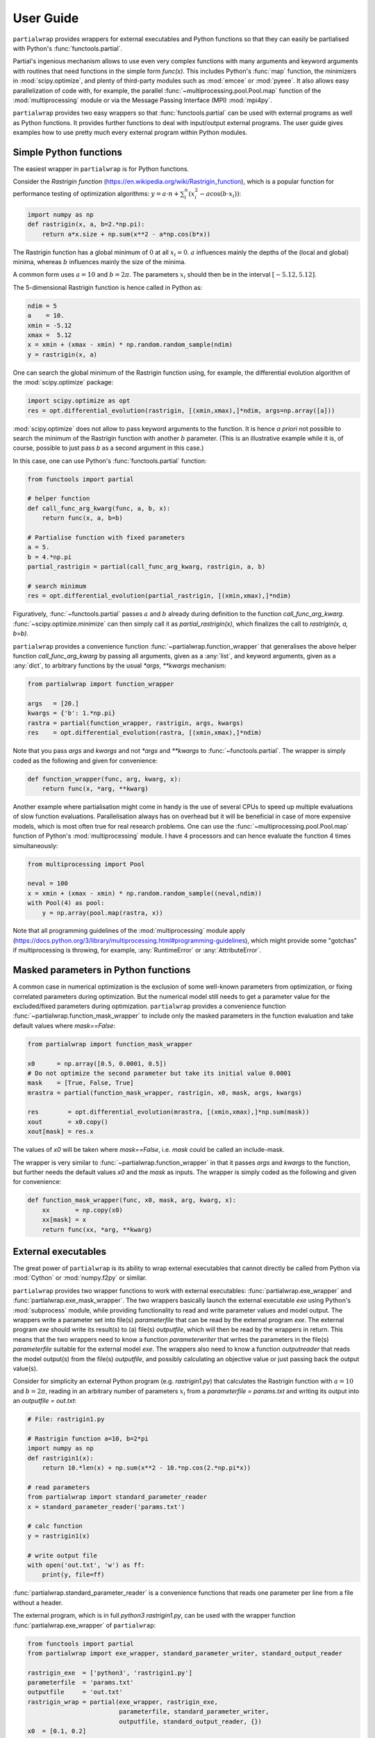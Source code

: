**********
User Guide
**********

``partialwrap`` provides wrappers for external executables and Python functions so that they can
easily be partialised with Python's :func:`functools.partial`.

Partial's ingenious mechanism allows to use even very complex functions with many arguments and
keyword arguments with routines that need functions in the simple form `func(x)`. This includes
Python's :func:`map` function, the minimizers in :mod:`scipy.optimize`, and plenty of third-party
modules such as :mod:`emcee` or :mod:`pyeee`. It also allows easy parallelization of code with, for
example, the parallel :func:`~multiprocessing.pool.Pool.map` function of the :mod:`multiprocessing`
module or via the Message Passing Interface (MPI) :mod:`mpi4py`.

``partialwrap`` provides two easy wrappers so that :func:`functools.partial` can be used with
external programs as well as Python functions. It provides further functions to deal with
input/output external programs. The user guide gives examples how to use pretty much every external
program within Python modules.


Simple Python functions
=======================

The easiest wrapper in ``partialwrap`` is for Python functions.

Consider the *Rastrigin function* (https://en.wikipedia.org/wiki/Rastrigin_function), which is a
popular function for performance testing of optimization algorithms: :math:`y = a \cdot n +
\sum_i^n (x_i^2 - a \cos(b \cdot x_i))`:

.. code-block:: python

   import numpy as np
   def rastrigin(x, a, b=2.*np.pi):
       return a*x.size + np.sum(x**2 - a*np.cos(b*x))

The Rastrigin function has a global minimum of :math:`0` at all :math:`x_i = 0`. :math:`a` influences
mainly the depths of the (local and global) minima, whereas :math:`b` influences mainly the size of
the minima.

A common form uses :math:`a = 10` and :math:`b = 2 \pi`. The parameters :math:`x_i` should then be
in the interval :math:`[-5.12,5.12]`.

The 5-dimensional Rastrigin function is hence called in Python as:

.. code-block:: python

   ndim = 5
   a    = 10.
   xmin = -5.12
   xmax =  5.12
   x = xmin + (xmax - xmin) * np.random.random_sample(ndim)
   y = rastrigin(x, a)

One can search the global minimum of the Rastrigin function using, for example, the differential
evolution algorithm of the :mod:`scipy.optimize` package:

.. code-block:: python

   import scipy.optimize as opt
   res = opt.differential_evolution(rastrigin, [(xmin,xmax),]*ndim, args=np.array([a]))

:mod:`scipy.optimize` does not allow to pass keyword arguments to the function. It is hence *a
priori* not possible to search the minimum of the Rastrigin function with another :math:`b`
parameter. (This is an illustrative example while it is, of course, possible to just pass `b` as a
second argument in this case.)

In this case, one can use Python's :func:`functools.partial` function:

.. code-block:: python

   from functools import partial

   # helper function
   def call_func_arg_kwarg(func, a, b, x):
       return func(x, a, b=b)

   # Partialise function with fixed parameters
   a = 5.
   b = 4.*np.pi
   partial_rastrigin = partial(call_func_arg_kwarg, rastrigin, a, b)

   # search minimum
   res = opt.differential_evolution(partial_rastrigin, [(xmin,xmax),]*ndim)

Figuratively, :func:`~functools.partial` passes :math:`a` and :math:`b` already during definition
to the function `call_func_arg_kwarg`. :func:`~scipy.optimize.minimize` can then simply call it as
`partial_rastrigin(x)`, which finalizes the call to `rastrigin(x, a, b=b)`.

``partialwrap`` provides a convenience function :func:`~partialwrap.function_wrapper` that
generalises the above helper function `call_func_arg_kwarg` by passing all arguments, given as a
:any:`list`, and keyword arguments, given as a :any:`dict`, to arbitrary functions by the usual
`*args`, `**kwargs` mechanism:

.. code-block:: python

   from partialwrap import function_wrapper

   args   = [20.]
   kwargs = {'b': 1.*np.pi}
   rastra = partial(function_wrapper, rastrigin, args, kwargs)
   res    = opt.differential_evolution(rastra, [(xmin,xmax),]*ndim)

Note that you pass `args` and `kwargs` and not `*args` and `**kwargs` to :func:`~functools.partial`.
The wrapper is simply coded as the following and given for convenience:

.. code-block:: python

   def function_wrapper(func, arg, kwarg, x):
       return func(x, *arg, **kwarg)

Another example where partialisation might come in handy is the use of several CPUs to speed up
multiple evaluations of slow function evaluations. Parallelisation always has on overhead but it
will be beneficial in case of more expensive models, which is most often true for real research
problems. One can use the :func:`~multiprocessing.pool.Pool.map` function of Python's
:mod:`multiprocessing` module. I have 4 processors and can hence evaluate the function 4 times
simultaneously:

.. code-block:: python

   from multiprocessing import Pool

   neval = 100
   x = xmin + (xmax - xmin) * np.random.random_sample((neval,ndim))
   with Pool(4) as pool: 
       y = np.array(pool.map(rastra, x))

Note that all programming guidelines of the :mod:`multiprocessing` module apply
(https://docs.python.org/3/library/multiprocessing.html#programming-guidelines), which might
provide some "gotchas" if multiprocessing is throwing, for example, :any:`RuntimeError` or
:any:`AttributeError`.


Masked parameters in Python functions
=====================================

A common case in numerical optimization is the exclusion of some well-known parameters from
optimization, or fixing correlated parameters during optimization. But the numerical model still
needs to get a parameter value for the excluded/fixed parameters during optimization.
``partialwrap`` provides a convenience function :func:`~partialwrap.function_mask_wrapper` to
include only the masked parameters in the function evaluation and take default values where
`mask==False`:

.. code-block:: python

   from partialwrap import function_mask_wrapper

   x0      = np.array([0.5, 0.0001, 0.5])
   # Do not optimize the second parameter but take its initial value 0.0001
   mask    = [True, False, True]
   mrastra = partial(function_mask_wrapper, rastrigin, x0, mask, args, kwargs)

   res        = opt.differential_evolution(mrastra, [(xmin,xmax),]*np.sum(mask))
   xout       = x0.copy()
   xout[mask] = res.x

The values of `x0` will be taken where `mask==False`, i.e. `mask` could be called an include-mask.

The wrapper is very similar to :func:`~partialwrap.function_wrapper` in that it passes `args` and
`kwargs` to the function, but further needs the default values `x0` and the `mask` as inputs. The
wrapper is simply coded as the following and given for convenience:

.. code-block:: python

   def function_mask_wrapper(func, x0, mask, arg, kwarg, x):
       xx       = np.copy(x0)
       xx[mask] = x
       return func(xx, *arg, **kwarg)


External executables
====================

The great power of ``partialwrap`` is its ability to wrap external executables that cannot directly
be called from Python via :mod:`Cython` or :mod:`numpy.f2py` or similar.

``partialwrap`` provides two wrapper functions to work with external executables:
:func:`partialwrap.exe_wrapper` and :func:`partialwrap.exe_mask_wrapper`. The two wrappers
basically launch the external executable `exe` using Python's :mod:`subprocess` module, while
providing functionality to read and write parameter values and model output. The wrappers write a
parameter set into file(s) `parameterfile` that can be read by the external program `exe`. The
external program `exe` should write its result(s) to (a) file(s) `outputfile`, which will then be
read by the wrappers in return. This means that the two wrappers need to know a function
`parameterwriter` that writes the parameters in the file(s) `parameterfile` suitable for the
external model `exe`. The wrappers also need to know a function `outputreader` that reads the model
output(s) from the file(s) `outputfile`, and possibly calculating an objective value or just
passing back the output value(s).

Consider for simplicity an external Python program (e.g. `rastrigin1.py`)
that calculates the Rastrigin function with :math:`a = 10` and :math:`b = 2 \pi`,
reading in an arbitrary number of parameters :math:`x_i` from a
`parameterfile = params.txt` and writing its output into an
`outputfile = out.txt`:

.. code-block:: python

   # File: rastrigin1.py

   # Rastrigin function a=10, b=2*pi
   import numpy as np
   def rastrigin1(x):
       return 10.*len(x) + np.sum(x**2 - 10.*np.cos(2.*np.pi*x))

   # read parameters
   from partialwrap import standard_parameter_reader
   x = standard_parameter_reader('params.txt')

   # calc function
   y = rastrigin1(x)

   # write output file
   with open('out.txt', 'w') as ff:
       print(y, file=ff)

:func:`partialwrap.standard_parameter_reader` is a convenience functions that reads one parameter
per line from a file without a header.

The external program, which is in full `python3 rastrigin1.py`, can be used with the wrapper
function :func:`partialwrap.exe_wrapper` of ``partialwrap``:

.. code-block:: python

   from functools import partial
   from partialwrap import exe_wrapper, standard_parameter_writer, standard_output_reader
	
   rastrigin_exe  = ['python3', 'rastrigin1.py']
   parameterfile  = 'params.txt'
   outputfile     = 'out.txt'
   rastrigin_wrap = partial(exe_wrapper, rastrigin_exe,
                            parameterfile, standard_parameter_writer,
                            outputfile, standard_output_reader, {})
   x0  = [0.1, 0.2]
   res = opt.minimize(rastrigin_wrap, x0, method='BFGS')

:func:`partialwrap.standard_parameter_writer` is another convenience function that writes one
parameter per line in a file without a header. The function
:func:`partialwrap.standard_output_reader` simply reads one value from a file without a header. The
empty dictionary at the end of the partial statement is explained below.

Here I changed from the Differential Evolution algorithm to the quasi-Newton method of Broyden,
Fletcher, Goldfarb, and Shanno (BFGS). Differential Evolution finds the minimum of the Rastrigin
function much better than the gradient-based methods of :func:`scipy.optimize.minimize` but needs
much more function evaluations. It needs more that 2000 function evaluations for the
two-dimensional Rastrigin function, while BFGS stops after about 40-50 function evaluations with
the given good initial value. Calling the subprocess `python3 rastrigin1.py` needs about 180 ms on
my machine. The wrapper adds about another 50 ms for writing parameters, reading output, etc.,
so that the above example takes more than 9 minutes to finish with Differential
Evolution and about 7 seconds with BFGS.

One can see that the external Rastrigin program could have been written in C or Fortran or similar,
compiled, and then used with the :mod:`scipy.optimize` algorithms in Python. A Fortran program
could look like this:

.. code-block:: fortran

   program rastrigin1

       implicit none

       integer, parameter :: dp = kind(1.0d0)

       real(dp), parameter :: pi = 3.141592653589793238462643383279502884197_dp
       real(dp), parameter :: a  = 10.0_dp
       real(dp), parameter :: b  = 2.0_dp * pi

       character(len=*), parameter :: pfile = 'params.txt'
       character(len=*), parameter :: ofile = 'out.txt'

       integer, parameter :: punit = 99
       integer, parameter :: ounit = 101

       real(dp), dimension(100) :: x ! parameters, up to 100 dimensions
       real(dp) :: out               ! output value
       integer  :: n                 ! number of dimensions

       integer  :: ios

       ! read parameters
       open(punit, file=pfile, status='old', action='read')
       ios = 0
       n   = 1
       do while (ios==0)
           read(punit, fmt=*, iostat=ios) x(n)
           n = n + 1
       end do
       n = n - 2
       close(punit)

       ! calc function
       out = a * real(n,dp) + sum(x(1:n)**2 - a*cos(b*x(1:n)))

       ! write output file
       open(ounit, file=ofile)
       write(ounit,*) out
       close(ounit)

   end program rastrigin1

This program can be compiled like:

.. code-block:: bash

   gfortran -O3 -o rastrigin1.exe rastrigin1.f90

and called in Python:

.. code-block:: python

   rastrigin_f90exe  = ['./rastrigin1.exe']
   rastrigin_f90wrap = partial(exe_wrapper, rastrigin_f90exe,
                               parameterfile, standard_parameter_writer,
                               outputfile, standard_output_reader, {})
   x0  = [0.1, 0.2]
   res = opt.minimize(rastrigin_f90wrap, x0, method='BFGS')

The compiled Fortran needs about 5 ms when run in a :mod:`subprocess`, which is about one tenth of
the overhead of the wrapper function :func:`partialwrap.exe_wrapper`. Very fast executables can
hence be minimized in several seconds using ``partialwrap`` (about 4 seconds in the case of the
two-dimensional Rastrigin function) and the gradient-based methods of :mod:`scipy`, or in several
minutes with global search algorithms such as Differential Evolution (1.5 minutes in case of the
two-dimensional Rastrigin function).


Masked parameters with external executables
===========================================

Excluding parameters from, for example, optimization works exactly the same as for Python
functions. One passes the same arguments to :func:`partialwrap.exe_mask_wrapper` than to
:func:`partialwrap.exe_wrapper` plus the default values `x0` and the `mask`:

.. code-block:: python

   from partialwrap import exe_mask_wrapper

   rastrigin_f90exe  = ['./rastrigin1.exe']
   x0   = np.array([0.1, 0.0001, 0.2])
   mask = [True, False, True]
   mrastrigin_f90wrap = partial(exe_mask_wrapper, rastrigin_f90exe, x0, mask,
                                parameterfile, standard_parameter_writer,
                                outputfile, standard_output_reader, {})
   res = opt.minimize(mrastrigin_f90wrap, x0[mask], method='BFGS')
   xout       = x0.copy()
   xout[mask] = res.x

:func:`partialwrap.exe_mask_wrapper` basically does the transformation:

.. code-block:: python

   xx       = np.copy(x0)
   xx[mask] = x

and then calls :func:`~partialwrap.exe_wrapper` with `xx` (instead of `x`). So everything written
in the following about :func:`partialwrap.exe_wrapper` is also valid for
:func:`partialwrap.exe_mask_wrapper`.


Additional arguments for exe_wrapper
====================================

The user can pass further arguments to :func:`~partialwrap.exe_wrapper` via a dictionary at the end
of the call, which was empty at the examples above.

If you need to access shell features such as pipes, wildcards, environment variables, etc., the
external executable `exe` can be called in a shell. Setting the key `shell` to `True` passes
`shell=True` to :func:`subprocess.check_output`, executing the external executable `exe` in a
shell. Note that the `exe` name in :any:`subprocess` must be a string if `shell=True` and a
sequence if `shell=False`. Setting the key `debug` to `True` uses :func:`subprocess.check_call`
instead of :func:`subprocess.check_output` so that any output of the external executable will be
written to the screen (precisely :any:`subprocess.STDOUT`). This especially prints out also any
errors that might occur during execution. The above example using the external python program
`rastrigin1.py` can be debugged as:

.. code-block:: python

   from functools import partial
   from partialwrap import exe_wrapper, standard_parameter_writer, standard_output_reader
	
   rastrigin_exe  = 'python3 rastrigin1.py'
   parameterfile  = 'params.txt'
   outputfile     = 'out.txt'
   rastrigin_wrap = partial(exe_wrapper, rastrigin_exe,
                            parameterfile, standard_parameter_writer,
                            outputfile, standard_output_reader,
                            {'shell':True, 'debug':True})
   x0  = [0.1, 0.2]
   res = opt.minimize(rastrigin_wrap, x0, method='BFGS')

Note the change of `rastrigin_exe = ['python3', 'rastrigin1.py']` to `rastrigin_exe = 'python3
rastrigin1.py'` due to the use of `shell=True`.

Both, `parameterfile` and `outputfile` can either be single filenames (string) or a list of
filenames, which will be passed to `parameterwriter` and `outputreader`, respectively.
:func:`~partialwrap.exe_wrapper` deletes the parameter and output files after use. If you want to
keep the files, you can set the keys `keepparameterfile` and `keepoutputfile` to `True`. This can
be useful, for example, if your `parameterwriter` just changes a parameterfile in-place. An example
of such a `parameterwriter` is :func:`~partialwrap.sub_params_names`, which
substitutes all lines `name=.*` with `name=parameter` in the input files. The input file might be a
`parameterfile` for the external executable `exe`, where a parameter is given as
`parameter_name=parameter_value`, for example a Fortran namelist or a file in Python's standard
:mod:`configparser` format. If the first iteration of, for example, an optimization removed the
file, the next iteration could not use it again to insert the new parameter set. The
parameterwriter :func:`~partialwrap.sub_params_names` not only needs the filename(s)
`parameterfile` and the parameter values `params` as input as the above
:func:`standard_parameter_writer(parameterfile, params)` but also the `names` of the parameters. One can
pass additionally arguments `pargs` and keyword arguments `pkwargs` to the `parameterwriter` by
passing the dictionary entries `'pargs':parameterwriter_arguments` and
`'pkwargs':parameterwriter_keywords` to :func:`~partialwrap.exe_wrapper`.

Let's change the above external Python program `rastrigin1.py`, calling it `rastrigin2.py`, so that
it reads its parameters from an input file of the form `name = parameter`.

.. code-block::

   # File: params.txt
     param01 = 0.1 ! Fortran comment
   param03   = 0.3 # Python comment
    param02 = 0.2  // C comment

.. code-block:: python

   # File: rastrigin2.py

   # Rastrigin function a=10, b=2*pi
   import numpy as np
   def rastrigin1(x):
       return 10.*len(x) + np.sum(x**2 - 10.*np.cos(2.*np.pi*x))

   # read parameters
   with open('params.txt', 'r') as fi:
       pdict = {}
       for line in fi:
           ll = line.split()
           if (len(ll)==0) or ll[0].startswith('#'): continue
           pdict[ll[0]] = float(ll[2])
   x = np.array([ pdict[kk] for kk in sorted(pdict.keys()) ])

   # calc function
   y = rastrigin1(x)

   # write output file
   with open('out.txt', 'w') as ff:
       print(y, file=ff)

The parameterwriter :func:`~partialwrap.sub_params_names` will take the
`parameterfile='params.txt'`, searches for the lines that have nothing but whitespace before the
`names=['param01','param02','param03'] and replaces the lines with `names[i] = params[i]`.
`params.txt` will be reused for each iteration during optimization so should not be deleted by
:func:`~partialwrap.exe_wrapper`:

.. code-block:: python

   from functools import partial
   from partialwrap import exe_wrapper, sub_params_names, standard_output_reader
	
   rastrigin_exe  = ['python3', 'rastrigin2.py']
   parameterfile  = 'params.txt'
   outputfile     = 'out.txt'
   x0    = [ 0.1,       0.2,       0.5]
   names = ['param01', 'param02', 'param03']
   rastrigin_wrap = partial(exe_wrapper, rastrigin_exe,
                            parameterfile, sub_params_names,
                            outputfile, standard_output_reader,
                            {'pargs':[names], 'keepparameterfile':True})
   res = opt.minimize(rastrigin_wrap, x0, method='BFGS')

Note the list in `'pargs':[names]`. If one put `'pargs':names` than the `*args` mechanism would pass
three single arguments to `sub_params_names`, which would hence wrongly receive 5 instead of 3 arguments.

The same `*args/**kwargs` mechanism is implemented for the `outputreader`, where one can set the
keys `oargs` and `okwargs` to be passed to `outputreader`. This can be used, for example, to pass
observational data and uncertainty to calculate an evaluation metric such as a log-likelihood from
model output.


Provided parameterwriter and outputreader
=========================================

`partialwrap` comes with a few predefined `parameterwriter` and `outputreader`. The most basic ones
were used in the examples above. :func:`~partialwrap.standard_parameter_writer` simply writes
parameter values one by one in a file. :func:`~partialwrap.standard_parameter_reader` reads
parameters line by line from a file that does not contain any header lines, comments or similar.
:func:`~partialwrap.standard_output_reader` similarly reads a single value from a file.

:func:`~partialwrap.standard_parameter_writer_bounds_mask` writes another common format, which
includes one header line (# value min max mask) plus one line per parameter with the following
columns: consecutive parameter number, current parameter value, lower bound of parameter, upper
bound of parameter, 0/1 mask. :func:`~partialwrap.standard_parameter_reader_bounds_mask` reads
exactly these kind of files (lines starting with '#' will be ignored). A last example of an
`outputreader` is :func:`~partialwrap.standard_timeseries_reader` (or
:func:`~partialwrap.standard_time_series_reader`), which reads all lines from an output file into a
`numpy.ndarray`.

These `parameterwriter` and `outputreader` are given rather as examples for users to write their
own readers and writers.

A versatile `parameterwriter` ready to use is, however, :func:`~partialwrap.sub_params_names`,
which was used in the example above. It searches the `parameterfile` for lines that have nothing
but whitespace before given `names` and replaces the right hand side of the equal sign with the
parameter value. This can be used with a large variety of parameter files such as Python's
:mod:`configparser` files or Fortran namelists or similar. It exists in two variants: `names` are
case-sensitive in :func:`~partialwrap.sub_params_names_case` and case-insensitive in
:func:`~partialwrap.sub_params_names_ignorecase`. :func:`~partialwrap.sub_params_names` is simply a
wrapper for the latter case-insensitive function.

Another versatile `parameterwriter` that comes with `partialwrap` is
:func:`~partialwrap.sub_params_ja`. It searches for the strings #JA0000#, #JA0001#, ... in the
`parameterfile` and replaces them with the values of the first parameter, the second parameter, and
so on. The file must be well prepared in advance but the parameters can then be anywhere in the
`parameterfile`, appear several times on the same line or on different lines, etc. After
:func:`~partialwrap.sub_params_ja` was called once, for example by an optimization routine, the
tags #JA0000#, #JA0001#, ... would be gone and a second iteration could not fill in new parameter
values. The best way to use :func:`~partialwrap.sub_params_ja` is thus with the key `'pid':True` to
:func:`~partialwrap.exe_wrapper`, which will be explained in the next section about concurrent
execution of the external program.


Parallel evaluation of external executables
===========================================

Most real-life numerical models have longer run times than just a few milliseconds. One might
hence like to take advantage of more processing units such as simple multi-core processors,
multi-processor nodes or computer clusters. Take the simple parallel evaluation of the Rastrigin
function from above:

.. code-block:: python

   from functools import partial
   from multiprocessing import Pool
   from partialwrap import function_wrapper

   args   = [10.]
   kwargs = {'b': 2.*np.pi}
   rastra = partial(function_wrapper, rastrigin, args, kwargs)

   ndim  = 2
   xmin  = -5.12
   xmax  =  5.12
   neval = 100
   x = xmin + (xmax - xmin) * np.random.random_sample((neval,ndim))
   with Pool(4) as pool: 
       y = np.array(pool.map(rastra, x))

If we want to use the external program `rastrigin1.py` instead of the Python function
:func:`rastrigin`, one would naively do:

.. code-block:: python

   from functools import partial
   from multiprocessing import Pool
   from partialwrap import exe_wrapper, standard_parameter_writer, standard_output_reader

   rastrigin_exe  = ['python3', 'rastrigin1.py']
   parameterfile  = 'params.txt'
   outputfile     = 'out.txt'
   rastrigin_wrap = partial(exe_wrapper, rastrigin_exe,
                            parameterfile, standard_parameter_writer,
                            outputfile, standard_output_reader, {})
   ndim  = 2
   xmin  = -5.12
   xmax  =  5.12
   neval = 100
   x = xmin + (xmax - xmin) * np.random.random_sample((neval,ndim))
   with Pool(4) as pool: 
       y = np.array(pool.map(rastrigin_wrap, x))

Python would fork 4 times and start 4 concurrent runs of :func:`rastrigin_wrap`. All 4 runs
would write the file 'params.txt', overwriting each other. ``partialwrap`` provides hence the key
`'pid':True` to :func:`~partialwrap.exe_wrapper`, which then passes a unique process identifier
(`pid`) as a keyword to the `parameterwriter`, adds the `pid` to the function call, and then
also passes the `pid` as a keyword to `outputreader`. :func:`~partialwrap.exe_wrapper` normally
deletes `parameterfile` and `outputfile` at its end. In case of `'pid':True`, it deletes
`parameterfile` and `outputfile` suffixed with `.pid`, if present.

So all `parameterwriter` provided by ``partialwrap`` take a keyword `pid` and, if present, write
`parameterfile.pid` rather than simply `parameterfile`. Likewise all `outputreader` provided by
``partialwrap`` take a keyword `pid` and if present read `outputfile.pid` rather than `outputfile`.
:func:`~partialwrap.exe_wrapper` then launches `exe+[str(pid)]` (or `exe+' '+str(pid) in case of
`'shell':True`). The external executable has hence to be able to read the `pid` from the command line
and, if present, read `parameterfile.pid` instead of `parameterfile` and write `outputfile.pid`
instead of `outputfile`. This can be handled with shell scripts if you are unable to change the
external model code (see below).

First, let's change `rastrigin1.py` so that it checks for command line input and uses it for the
`parameterfile` and `outputfile`:

.. code-block:: python

   # File: rastrigin3.py

   # get pid
   import sys
   if len(sys.argv) > 1:
       pid = int(sys.argv[1])
   else:
       pid = None

   # Rastrigin function a=10, b=2*pi
   import numpy as np
   def rastrigin1(x):
       return 10.*len(x) + np.sum(x**2 - 10.*np.cos(2.*np.pi*x))

   # read parameters
   from partialwrap import standard_parameter_reader
   x = standard_parameter_reader('params.txt', pid=pid)

   # calc function
   y = rastrigin1(x)

   # write output file
   if pid:
       fname = 'out.txt'+'.'+str(pid)
   else:
       fname = 'out.txt'
   with open(fname, 'w') as ff:
       print(y, file=ff)

Using `rastrigin3.py` with the key `'pid':True` would now evaluate four times the Rastrigin
function in parallel, every function evaluation using its individual parameter file:

.. code-block:: python

   from functools import partial
   from multiprocessing import Pool
   from partialwrap import exe_wrapper, standard_parameter_writer, standard_output_reader

   rastrigin_exe  = ['python3', 'rastrigin3.py']
   parameterfile  = 'params.txt'
   outputfile     = 'out.txt'
   rastrigin_wrap = partial(exe_wrapper, rastrigin_exe,
                            parameterfile, standard_parameter_writer,
                            outputfile, standard_output_reader,
                            {'pid':True})

   ndim  = 2
   xmin  = -5.12
   xmax  =  5.12
   neval = 100
   x = xmin + (xmax - xmin) * np.random.random_sample((neval,ndim))
   with Pool(4) as pool: 
       y = np.array(pool.map(rastrigin_wrap, x))

One can take advantage of the workers keyword in :func:`scipy.optimize.differential_evolution` to
use available CPUs to find the minimum of the Rastrigin function:

.. code-block:: python

   from functools import partial
   from partialwrap import exe_wrapper, standard_parameter_writer, standard_output_reader

   rastrigin_exe  = ['python3', 'rastrigin3.py']
   parameterfile  = 'params.txt'
   outputfile     = 'out.txt'
   rastrigin_wrap = partial(exe_wrapper, rastrigin_exe,
                            parameterfile, standard_parameter_writer,
                            outputfile, standard_output_reader,
                            {'pid':True})

   ndim  = 2
   xmin  = -5.12
   xmax  =  5.12
   res = opt.differential_evolution(rastrigin_wrap, [(xmin,xmax),]*ndim, workers=4)

Or one could use the popular :mod:`emcee` library to calculate parameter uncertainties with the
Markov chain Monte Carlo (MCMC) method. We take the example from the section on parallelization of
the :mod:`emcee` documentation (https://emcee.readthedocs.io/en/stable/tutorials/parallel/) but
code the log-likelihood function as an external Python program:

.. code-block:: python

   # File: logli1.py
   import numpy as np

   # get pid
   import sys
   if len(sys.argv) > 1:
       pid = int(sys.argv[1])
   else:
       pid = None

   # log-likelihood
   def log_prob(theta):
       return -0.5 * np.sum(theta**2)

   # read parameters
   from partialwrap import standard_parameter_reader
   x = standard_parameter_reader('params.txt', pid=pid)

   # calc function
   y = log_prob(x)

   # write output file
   if pid:
       fname = 'out.txt'+'.'+str(pid)
   else:
       fname = 'out.txt'
   with open(fname, 'w') as ff:
       print(y, file=ff)

Partialize it and sample the log-likelihood with :mod:`emcee` using a single processor:

.. code-block:: python

   from functools import partial
   from partialwrap import exe_wrapper, standard_parameter_writer, standard_output_reader

   logli_exe     = ['python3', 'logli1.py']
   parameterfile = 'params.txt'
   outputfile    = 'out.txt'
   logli_wrap    = partial(exe_wrapper, logli_exe,
                           parameterfile, standard_parameter_writer,
                           outputfile, standard_output_reader,
                           {'pid':True})

   # MCMC
   import time
   import emcee
   np.random.seed(42)
   initial = np.random.randn(32, 5)
   nwalkers, ndim = initial.shape
   nsteps  = 8

   sampler = emcee.EnsembleSampler(nwalkers, ndim, logli_wrap)
   start   = time.time()
   sampler.run_mcmc(initial, nsteps, progress=True)
   end     = time.time()
   serial_time = end - start
   print("Serial took {0:.1f} seconds".format(serial_time))

This takes about 80 seconds on my machine. The parallel version using Python's
:mod:`multiprocessing` module is:

.. code-block:: python

   import os
   os.environ["OMP_NUM_THREADS"] = "1"

   from multiprocessing import Pool
   with Pool() as pool:
       sampler = emcee.EnsembleSampler(nwalkers, ndim, logli_wrap, pool=pool)
       start   = time.time()
       sampler.run_mcmc(initial, nsteps, progress=True)
       end     = time.time()
       multi_time = end - start
       print("Multiprocessing took {0:.1f} seconds".format(multi_time))

This needs about 26 seconds on my machine; about 3 times faster.

One can see that the `parameterwriter` :func:`~partialwrap.sub_params_ja` works well with the 'pid'
key. The user prepares the `parameterfile` with the tags #JA0000#, #JA0001#, ....
:func:`~partialwrap.sub_params_ja` then takes `parameterfile` and writes the file
`parameterfile.pid` with the tags replaced by parameter values. No file is overwritten and
`parameterfile` can be reused by the next iteration or from a parallel process.


Using a launch script for the external program
----------------------------------------------

If one cannot change the external program to use a process identifier `pid` from the command line,
one can use a launch script that deals with `pid` by creating individual directories for each model
run and moving and renaming `parameterfile` and `outputfile`. The program `rastrigini1.py`, which
has no `pid` ability, could still be used using a bash script on Unix/Linux systems:

.. code-block:: bash

   # File: rastrigin1.sh

   #!/bin/bash

   set -e

   # get pid
   pid=${1}

   exe=rastrigin1.py
   pfile=params.txt
   ofile=out.txt

   # make individual run directory
   rundir=tmp.${pid}
   mkdir ${rundir}

   # copy individual parameter file
   mv ${pfile}.${pid} ${rundir}/${pfile}

   # run in individual directory
   cd ${rundir}
   ln -s ../${exe}
   python3 ${exe}

   # individualize output file
   mv ${ofile} ../${ofile}.${pid}

   # clean up
   cd ..
   rm -r ${rundir}

This would be used with :func:`~partialwrap.exe_wrapper` like:

.. code-block:: python

   from functools import partial
   from partialwrap import exe_wrapper, standard_parameter_writer, standard_output_reader

   rastrigin_exe  = ['./rastrigin1.sh']
   parameterfile  = 'params.txt'
   outputfile     = 'out.txt'
   rastrigin_wrap = partial(exe_wrapper, rastrigin_exe,
                            parameterfile, standard_parameter_writer,
                            outputfile, standard_output_reader,
                            {'pid':True})

   x0  = [0.1, 0.2]
   res = opt.minimize(rastrigin_wrap, x0, method='BFGS')

The bash script could, of course, also be a Python script to work on Windows platforms:

.. code-block:: python

   # File: run_rastrigin1.py

   # get pid
   import sys
   if len(sys.argv) > 1:
       pid = sys.argv[1]
   else:
       raise IOError('This scripts needs a process identifier (pid) as command line argument.')

   import os
   import shutil
   import subprocess

   exe   = 'rastrigin1.py'
   pfile = 'params.txt'
   ofile = 'out.txt'

   # make individual run directory
   rundir = 'tmp.'+pid
   os.mkdir(rundir)

   # copy individual parameter file
   os.rename(pfile+'.'+pid, rundir+'/'+pfile)

   # run in individual directory
   shutil.copyfile(exe, rundir+'/'+exe)
   os.chdir(rundir)
   err = subprocess.check_output(['python3', exe], stderr=subprocess.STDOUT)

   # make output available to exe_wrapper
   os.rename(ofile, '../'+ofile+'.'+pid)

   # clean up
   os.chdir('..')
   shutil.rmtree(rundir)

This would be used with :func:`~partialwrap.exe_wrapper` like:

.. code-block:: python

   from functools import partial
   from partialwrap import exe_wrapper, standard_parameter_writer, standard_output_reader

   rastrigin_exe  = ['python3', 'run_rastrigin1.py']
   parameterfile  = 'params.txt'
   outputfile     = 'out.txt'
   rastrigin_wrap = partial(exe_wrapper, rastrigin_exe,
                            parameterfile, standard_parameter_writer,
                            outputfile, standard_output_reader,
                            {'pid':True})

   x0  = [0.1, 0.2]
   res = opt.minimize(rastrigin_wrap, x0, method='BFGS')

That's all Folks!
